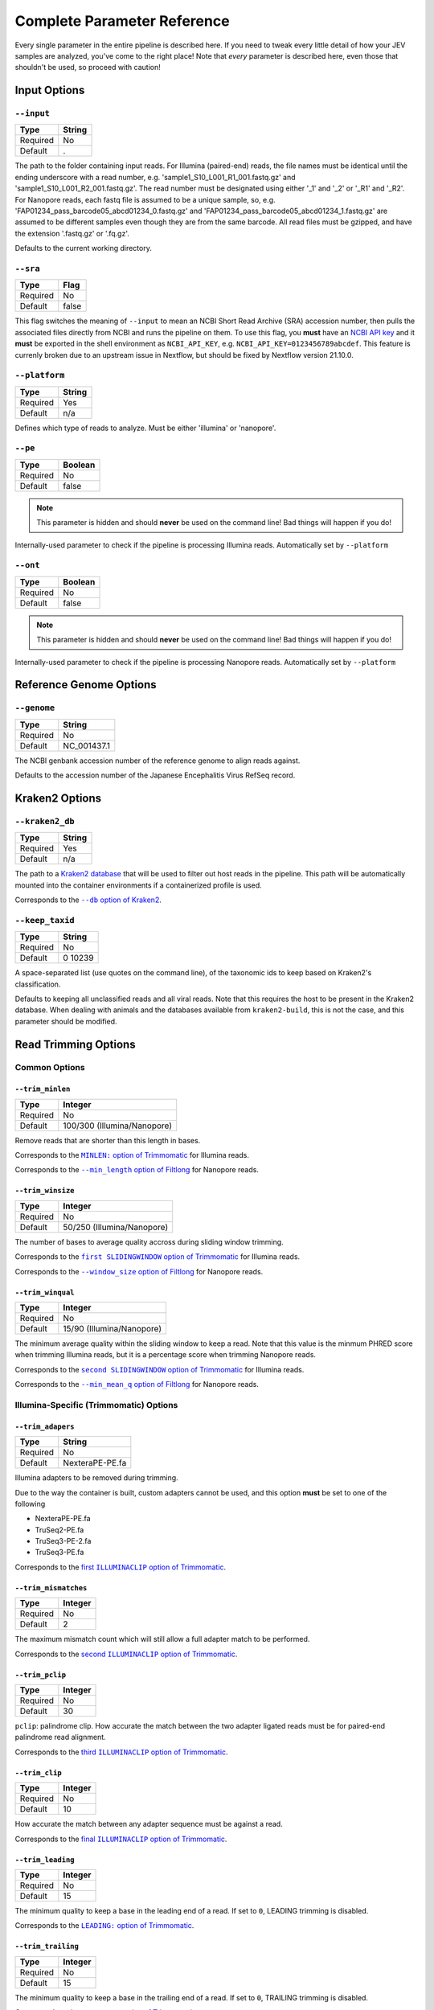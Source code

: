 Complete Parameter Reference
============================

Every single parameter in the entire pipeline is described here. If you need to
tweak every little detail of how your JEV samples are analyzed, you've come to
the right place! Note that *every* parameter is described here, even those that
shouldn't be used, so proceed with caution!

Input Options
-------------

``--input``
^^^^^^^^^^^

======== ======
Type     String
======== ======
Required No
Default  .
======== ======

The path to the folder containing input reads. For Illumina (paired-end) reads,
the file names must be identical until the ending underscore with a read number,
e.g. 'sample1_S10_L001_R1_001.fastq.gz' and 'sample1_S10_L001_R2_001.fastq.gz'.
The read number must be designated using either '_1' and '_2' or '_R1' and
'_R2'. For Nanopore reads, each fastq file is assumed to be a unique sample, so,
e.g. 'FAP01234_pass_barcode05_abcd01234_0.fastq.gz' and
'FAP01234_pass_barcode05_abcd01234_1.fastq.gz' are assumed to be different
samples even though they are from the same barcode. All read files must be
gzipped, and have the extension '.fastq.gz' or '.fq.gz'.

Defaults to the current working directory.

``--sra``
^^^^^^^^^

======== ======
Type     Flag
======== ======
Required No
Default  false
======== ======

This flag switches the meaning of ``--input`` to mean an NCBI Short Read Archive
(SRA) accession number, then pulls the associated files directly from NCBI and
runs the pipeline on them. To use this flag, you **must** have an `NCBI API key
<https://ncbiinsights.ncbi.nlm.nih.gov/2017/11/02/new-api-keys-for-the-e-utilities/>`_
and it **must** be exported in the shell environment as ``NCBI_API_KEY``, e.g.
``NCBI_API_KEY=0123456789abcdef``. This feature is currenly broken due to an
upstream issue in Nextflow, but should be fixed by Nextflow version 21.10.0.

``--platform``
^^^^^^^^^^^^^^

======== ======
Type     String
======== ======
Required Yes
Default  n/a
======== ======

Defines which type of reads to analyze. Must be either 'illumina' or 'nanopore'.


``--pe``
^^^^^^^^

======== ======
Type     Boolean
======== ======
Required No
Default  false
======== ======

.. note:: This parameter is hidden and should **never** be used on the command
    line! Bad things will happen if you do!

Internally-used parameter to check if the pipeline is processing Illumina reads.
Automatically set by ``--platform``

``--ont``
^^^^^^^^^

======== ======
Type     Boolean
======== ======
Required No
Default  false
======== ======

.. note:: This parameter is hidden and should **never** be used on the command
    line! Bad things will happen if you do!

Internally-used parameter to check if the pipeline is processing Nanopore reads.
Automatically set by ``--platform``

Reference Genome Options
------------------------

``--genome``
^^^^^^^^^^^^

======== ======
Type     String
======== ======
Required No
Default  NC_001437.1
======== ======

The NCBI genbank accession number of the reference genome to align reads
against.

Defaults to the accession number of the Japanese Encephalitis Virus RefSeq
record.

Kraken2 Options
---------------

``--kraken2_db``
^^^^^^^^^^^^^^^^

======== ======
Type     String
======== ======
Required Yes
Default  n/a
======== ======

The path to a `Kraken2 database
<https://github.com/DerrickWood/kraken2/wiki/Manual#custom-databases>`_ that
will be used to filter out host reads in the pipeline. This path will be
automatically mounted into the container environments if a containerized profile
is used.

Corresponds to the |--db option of Kraken2|_.

.. |--db option of Kraken2| replace:: ``--db`` option of Kraken2
.. _--db option of Kraken2: https://github.com/DerrickWood/kraken2/wiki/Manual#classification

``--keep_taxid``
^^^^^^^^^^^^^^^^
======== ======
Type     String
======== ======
Required No
Default  0 10239
======== ======

A space-separated list (use quotes on the command line), of the taxonomic ids to
keep based on Kraken2's classification.

Defaults to keeping all unclassified reads and all viral reads. Note that this
requires the host to be present in the Kraken2 database. When dealing with
animals and the databases available from ``kraken2-build``, this is not the
case, and this parameter should be modified.

Read Trimming Options
---------------------

Common Options
^^^^^^^^^^^^^^

``--trim_minlen``
"""""""""""""""""

======== ======
Type     Integer
======== ======
Required No
Default  100/300 (Illumina/Nanopore)
======== ======

Remove reads that are shorter than this length in bases.

Corresponds to the |MINLEN option of Trimmomatic|_ for Illumina reads.

Corresponds to the |--min_length option of Filtlong|_ for Nanopore reads.

.. |MINLEN option of Trimmomatic| replace:: ``MINLEN:`` option of Trimmomatic
.. _MINLEN option of Trimmomatic: http://www.usadellab.org/cms/?page=trimmomatic
.. |--min_length option of Filtlong| replace:: ``--min_length`` option of Filtlong
.. _--min_length option of Filtlong: https://github.com/rrwick/Filtlong#full-usage

``--trim_winsize``
""""""""""""""""""

======== ======
Type     Integer
======== ======
Required No
Default  50/250 (Illumina/Nanopore)
======== ======

The number of bases to average quality accross during sliding window trimming.

Corresponds to the |first SLIDINGWINDOW option of Trimmomatic|_ for Illumina reads.

Corresponds to the |--window_size option of Filtlong|_ for Nanopore reads.

.. |first SLIDINGWINDOW option of Trimmomatic| replace:: ``first SLIDINGWINDOW`` option of Trimmomatic
.. _first SLIDINGWINDOW option of Trimmomatic: http://www.usadellab.org/cms/?page=trimmomatic
.. |--window_size option of Filtlong| replace:: ``--window_size`` option of Filtlong
.. _--window_size option of Filtlong: https://github.com/rrwick/Filtlong#full-usage

``--trim_winqual``
""""""""""""""""""

======== ======
Type     Integer
======== ======
Required No
Default  15/90 (Illumina/Nanopore)
======== ======

The minimum average quality within the sliding window to keep a read. Note that
this value is the minmum PHRED score when trimming Illumina reads, but it is a
percentage score when trimming Nanopore reads.

Corresponds to the |second SLIDINGWINDOW option of Trimmomatic|_ for Illumina reads.

Corresponds to the |--min_mean_q option of Filtlong|_ for Nanopore reads.

.. |second SLIDINGWINDOW option of Trimmomatic| replace:: ``second SLIDINGWINDOW`` option of Trimmomatic
.. _second SLIDINGWINDOW option of Trimmomatic: http://www.usadellab.org/cms/?page=trimmomatic
.. |--min_mean_q option of Filtlong| replace:: ``--min_mean_q`` option of Filtlong
.. _--min_mean_q option of Filtlong: https://github.com/rrwick/Filtlong#full-usage


Illumina-Specific (Trimmomatic) Options
^^^^^^^^^^^^^^^^^^^^^^^^^^^^^^^^^^^^^^^

``--trim_adapers``
""""""""""""""""""

======== ======
Type     String
======== ======
Required No
Default  NexteraPE-PE.fa
======== ======

Illumina adapters to be removed during trimming.

Due to the way the container is built, custom adapters cannot be used, and this
option **must** be set to one of the following

* NexteraPE-PE.fa
* TruSeq2-PE.fa
* TruSeq3-PE-2.fa
* TruSeq3-PE.fa

Corresponds to the |first ILLUMINACLIP option of Trimmomatic|_.

.. |first ILLUMINACLIP option of Trimmomatic| replace:: first ``ILLUMINACLIP`` option of Trimmomatic
.. _first ILLUMINACLIP option of Trimmomatic: http://www.usadellab.org/cms/?page=trimmomatic

``--trim_mismatches``
"""""""""""""""""""""

======== ======
Type     Integer
======== ======
Required No
Default  2
======== ======

The maximum mismatch count which will still allow a full adapter match to be
performed.

Corresponds to the |second ILLUMINACLIP option of Trimmomatic|_.

.. |second ILLUMINACLIP option of Trimmomatic| replace:: second ``ILLUMINACLIP`` option of Trimmomatic
.. _second ILLUMINACLIP option of Trimmomatic: http://www.usadellab.org/cms/?page=trimmomatic

``--trim_pclip``
""""""""""""""""

======== ======
Type     Integer
======== ======
Required No
Default  30
======== ======

``pclip``: palindrome clip. How accurate the match between the two adapter
ligated reads must be for paired-end palindrome read alignment.

Corresponds to the |third ILLUMINACLIP option of Trimmomatic|_.

.. |third ILLUMINACLIP option of Trimmomatic| replace:: third ``ILLUMINACLIP`` option of Trimmomatic
.. _third ILLUMINACLIP option of Trimmomatic: http://www.usadellab.org/cms/?page=trimmomatic

``--trim_clip``
"""""""""""""""

======== ======
Type     Integer
======== ======
Required No
Default  10
======== ======

How accurate the match between any adapter sequence must be against a read.

Corresponds to the |final ILLUMINACLIP option of Trimmomatic|_.

.. |final ILLUMINACLIP option of Trimmomatic| replace:: final ``ILLUMINACLIP`` option of Trimmomatic
.. _final ILLUMINACLIP option of Trimmomatic: http://www.usadellab.org/cms/?page=trimmomatic

``--trim_leading``
""""""""""""""""""

======== ======
Type     Integer
======== ======
Required No
Default  15
======== ======

The minimum quality to keep a base in the leading end of a read. If set to
``0``, LEADING trimming is disabled.

Corresponds to the |LEADING option of Trimmomatic|_.

.. |LEADING option of Trimmomatic| replace:: ``LEADING:`` option of Trimmomatic
.. _LEADING option of Trimmomatic: http://www.usadellab.org/cms/?page=trimmomatic

``--trim_trailing``
"""""""""""""""""""

======== ======
Type     Integer
======== ======
Required No
Default  15
======== ======

The minimum quality to keep a base in the trailing end of a read. If set to
``0``, TRAILING trimming is disabled.

Corresponds to the |TRAILING option of Trimmomatic|_.

.. |TRAILING option of Trimmomatic| replace:: ``TRAILING:`` option of Trimmomatic
.. _TRAILING option of Trimmomatic: http://www.usadellab.org/cms/?page=trimmomatic

``--trim_crop``
"""""""""""""""

======== ======
Type     Integer
======== ======
Required No
Default  0
======== ======

The number of bases to keep from the start of the read. If set to ``0``, CROP
trimming is disabled.

Corresponds to the |CROP option of Trimmomatic|_.

.. |CROP option of Trimmomatic| replace:: ``CROP:`` option of Trimmomatic
.. _CROP option of Trimmomatic: http://www.usadellab.org/cms/?page=trimmomatic

``--trim_headcrop``
"""""""""""""""""""

======== ======
Type     Integer
======== ======
Required No
Default  0
======== ======

The number of bases to remove from the start of the read. If set to ``0``,
HEADCROP trimming is disabled.

Corresponds to the |HEADCROP option of Trimmomatic|_.

.. |HEADCROP option of Trimmomatic| replace:: ``HEADCROP:`` option of Trimmomatic
.. _HEADCROP option of Trimmomatic: http://www.usadellab.org/cms/?page=trimmomatic

Nanopore-Specific (Filtlong) Options
^^^^^^^^^^^^^^^^^^^^^^^^^^^^^^^^^^^^

``--trim_keep_percent``
"""""""""""""""""""""""

======== ======
Type     Float
======== ======
Required No
Default  0.9
======== ======

The number of reads to keep as a percentage of the total reads, discarding the
lowest-quality reads.

Corresponds to the |--keep_percent option of Filtlong|_.

.. |--keep_percent option of Filtlong| replace:: ``--keep_percent`` option of Filtlong
.. _--keep_percent option of Filtlong: https://github.com/rrwick/Filtlong#full-usage

``--trim_target_bases``
"""""""""""""""""""""""

======== ======
Type     Integer
======== ======
Required No
Default  500,000,000
======== ======

The maximum number of bases to keep, discarding the lowest quality reads until
this threshold is met. Can be effectively disabled by using a very high number
of bases.

Corresponds to the |--target_bases option of Filtlong|_.

.. |--target_bases option of Filtlong| replace:: ``--target_bases`` option of Filtlong
.. _--target_bases option of Filtlong: https://github.com/rrwick/Filtlong#full-usage

Haplotyping Options
-------------------

``--haplotype_significance``
^^^^^^^^^^^^^^^^^^^^^^^^^^^^

======== ======
Type     Float
======== ======
Required No
Default  0.05
======== ======

The highest p-value that will be considered a significant haplotype based on
linkage disequilibrium and proportional equivalence.

``--haplotype_minimum``
^^^^^^^^^^^^^^^^^^^^^^^

======== ======
Type     Integer
======== ======
Required No
Default  10
======== ======

The minimum number of times a particular haplotype has to occur for it to be
considered real and processed downstream and output.
